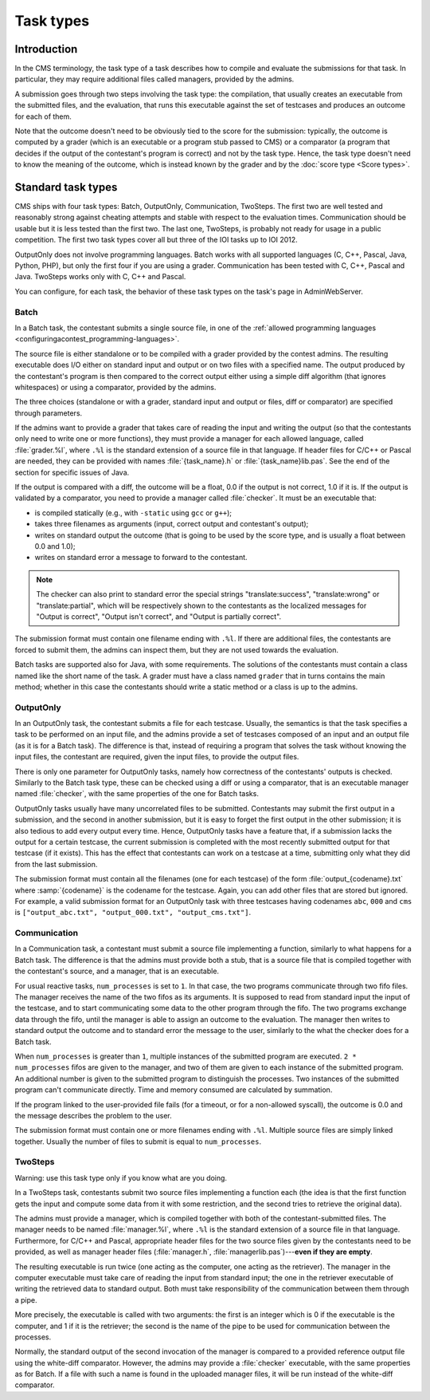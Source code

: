 Task types
**********

Introduction
============

In the CMS terminology, the task type of a task describes how to compile and evaluate the submissions for that task. In particular, they may require additional files called managers, provided by the admins.

A submission goes through two steps involving the task type: the compilation, that usually creates an executable from the submitted files, and the evaluation, that runs this executable against the set of testcases and produces an outcome for each of them.

Note that the outcome doesn't need to be obviously tied to the score for the submission: typically, the outcome is computed by a grader (which is an executable or a program stub passed to CMS) or a comparator (a program that decides if the output of the contestant's program is correct) and not by the task type. Hence, the task type doesn't need to know the meaning of the outcome, which is instead known by the grader and by the :doc:`score type <Score types>`.


Standard task types
===================

CMS ships with four task types: Batch, OutputOnly, Communication, TwoSteps. The first two are well tested and reasonably strong against cheating attempts and stable with respect to the evaluation times. Communication should be usable but it is less tested than the first two. The last one, TwoSteps, is probably not ready for usage in a public competition. The first two task types cover all but three of the IOI tasks up to IOI 2012.

OutputOnly does not involve programming languages. Batch works with all supported languages (C, C++, Pascal, Java, Python, PHP), but only the first four if you are using a grader. Communication has been tested with C, C++, Pascal and Java. TwoSteps works only with C, C++ and Pascal.

You can configure, for each task, the behavior of these task types on the task's page in AdminWebServer.


.. _tasktypes_batch:

Batch
-----

In a Batch task, the contestant submits a single source file, in one of the :ref:`allowed programming languages <configuringacontest_programming-languages>`.

The source file is either standalone or to be compiled with a grader provided by the contest admins. The resulting executable does I/O either on standard input and output or on two files with a specified name. The output produced by the contestant's program is then compared to the correct output either using a simple diff algorithm (that ignores whitespaces) or using a comparator, provided by the admins.

The three choices (standalone or with a grader, standard input and output or files, diff or comparator) are specified through parameters.

If the admins want to provide a grader that takes care of reading the input and writing the output (so that the contestants only need to write one or more functions), they must provide a manager for each allowed language, called :file:`grader.%l`, where ``.%l`` is the standard extension of a source file in that language. If header files for C/C++ or Pascal are needed, they can be provided with names :file:`{task_name}.h` or :file:`{task_name}lib.pas`. See the end of the section for specific issues of Java.

If the output is compared with a diff, the outcome will be a float, 0.0 if the output is not correct, 1.0 if it is. If the output is validated by a comparator, you need to provide a manager called :file:`checker`. It must be an executable that:

- is compiled statically (e.g., with ``-static`` using ``gcc`` or ``g++``);
- takes three filenames as arguments (input, correct output and contestant's output);
- writes on standard output the outcome (that is going to be used by the score type, and is usually a float between 0.0 and 1.0);
- writes on standard error a message to forward to the contestant.

.. note:: The checker can also print to standard error the special strings "translate:success", "translate:wrong" or "translate:partial", which will be respectively shown to the contestants as the localized messages for "Output is correct", "Output isn't correct", and "Output is partially correct".

The submission format must contain one filename ending with ``.%l``. If there are additional files, the contestants are forced to submit them, the admins can inspect them, but they are not used towards the evaluation.

Batch tasks are supported also for Java, with some requirements. The solutions of the contestants must contain a class named like the short name of the task. A grader must have a class named ``grader`` that in turns contains the main method; whether in this case the contestants should write a static method or a class is up to the admins.


.. _tasktypes_outputonly:

OutputOnly
----------

In an OutputOnly task, the contestant submits a file for each testcase. Usually, the semantics is that the task specifies a task to be performed on an input file, and the admins provide a set of testcases composed of an input and an output file (as it is for a Batch task). The difference is that, instead of requiring a program that solves the task without knowing the input files, the contestant are required, given the input files, to provide the output files.

There is only one parameter for OutputOnly tasks, namely how correctness of the contestants' outputs is checked. Similarly to the Batch task type, these can be checked using a diff or using a comparator, that is an executable manager named :file:`checker`, with the same properties of the one for Batch tasks.

OutputOnly tasks usually have many uncorrelated files to be submitted. Contestants may submit the first output in a submission, and the second in another submission, but it is easy to forget  the first output in the other submission; it is also tedious to add every output every time. Hence, OutputOnly tasks have a feature that, if a submission lacks the output for a certain testcase, the current submission is completed with the most recently submitted output for that testcase (if it exists). This has the effect that contestants can work on a testcase at a time, submitting only what they did from the last submission.

The submission format must contain all the filenames (one for each testcase) of the form :file:`output_{codename}.txt` where :samp:`{codename}` is the codename for the testcase. Again, you can add other files that are stored but ignored. For example, a valid submission format for an OutputOnly task with three testcases having codenames ``abc``, ``000`` and ``cms`` is ``["output_abc.txt", "output_000.txt", "output_cms.txt"]``.


.. _tasktypes_communication:

Communication
-------------

In a Communication task, a contestant must submit a source file implementing a function, similarly to what happens for a Batch task. The difference is that the admins must provide both a stub, that is a source file that is compiled together with the contestant's source, and a manager, that is an executable.

For usual reactive tasks, ``num_processes`` is set to ``1``. In that case, the two programs communicate through two fifo files. The manager receives the name of the two fifos as its arguments. It is supposed to read from standard input the input of the testcase, and to start communicating some data to the other program through the fifo. The two programs exchange data through the fifo, until the manager is able to assign an outcome to the evaluation. The manager then writes to standard output the outcome and to standard error the message to the user, similarly to the what the checker does for a Batch task.

When ``num_processes`` is greater than ``1``, multiple instances of the submitted program are executed. ``2 * num_processes`` fifos are given to the manager, and two of them are given to each instance of the submitted program. An additional number is given to the submitted program to distinguish the processes. Two instances of the submitted program can't communicate directly. Time and memory consumed are calculated by summation.

If the program linked to the user-provided file fails (for a timeout, or for a non-allowed syscall), the outcome is 0.0 and the message describes the problem to the user.

The submission format must contain one or more filenames ending with ``.%l``. Multiple source files are simply linked together. Usually the number of files to submit is equal to ``num_processes``.


TwoSteps
--------

Warning: use this task type only if you know what are you doing.

In a TwoSteps task, contestants submit two source files implementing a function each (the idea is that the first function gets the input and compute some data from it with some restriction, and the second tries to retrieve the original data).

The admins must provide a manager, which is compiled together with both of the contestant-submitted files. The manager needs to be named :file:`manager.%l`, where ``.%l`` is the standard extension of a source file in that language. Furthermore, for C/C++ and Pascal, appropriate header files for the two source files given by the contestants need to be provided, as well as manager header files (:file:`manager.h`, :file:`managerlib.pas`)---**even if they are empty**.

The resulting executable is run twice (one acting as the computer, one acting as the retriever). The manager in the computer executable must take care of reading the input from standard input; the one in the retriever executable of writing the retrieved data to standard output. Both must take responsibility of the communication between them through a pipe.

More precisely, the executable is called with two arguments: the first is an integer which is 0 if the executable is the computer, and 1 if it is the retriever; the second is the name of the pipe to be used for communication between the processes.

Normally, the standard output of the second invocation of the manager is compared to a provided reference output file using the white-diff comparator. However, the admins may provide a :file:`checker` executable, with the same properties as for Batch. If a file with such a name is found in the uploaded manager files, it will be run instead of the white-diff comparator.
